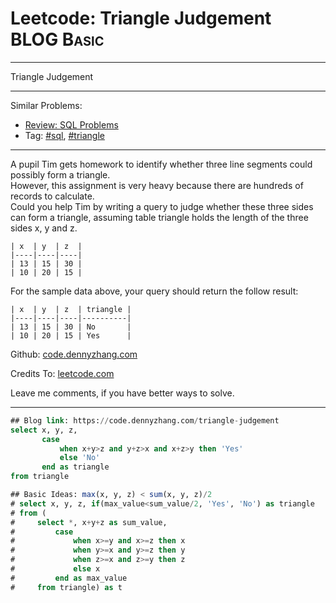 * Leetcode: Triangle Judgement                                              :BLOG:Basic:
#+STARTUP: showeverything
#+OPTIONS: toc:nil \n:t ^:nil creator:nil d:nil
:PROPERTIES:
:type:     sql, triangle
:END:
---------------------------------------------------------------------
Triangle Judgement
---------------------------------------------------------------------
#+BEGIN_HTML
<a href="https://github.com/dennyzhang/code.dennyzhang.com/tree/master/problems/triangle-judgement"><img align="right" width="200" height="183" src="https://www.dennyzhang.com/wp-content/uploads/denny/watermark/github.png" /></a>
#+END_HTML
Similar Problems:
- [[https://code.dennyzhang.com/review-sql][Review: SQL Problems]]
- Tag: [[https://code.dennyzhang.com/tag/sql][#sql]], [[https://code.dennyzhang.com/tag/triangle][#triangle]]
---------------------------------------------------------------------
A pupil Tim gets homework to identify whether three line segments could possibly form a triangle.
However, this assignment is very heavy because there are hundreds of records to calculate.
Could you help Tim by writing a query to judge whether these three sides can form a triangle, assuming table triangle holds the length of the three sides x, y and z.
#+BEGIN_EXAMPLE
| x  | y  | z  |
|----|----|----|
| 13 | 15 | 30 |
| 10 | 20 | 15 |
#+END_EXAMPLE

For the sample data above, your query should return the follow result:
#+BEGIN_EXAMPLE
| x  | y  | z  | triangle |
|----|----|----|----------|
| 13 | 15 | 30 | No       |
| 10 | 20 | 15 | Yes      |
#+END_EXAMPLE

Github: [[https://github.com/dennyzhang/code.dennyzhang.com/tree/master/problems/triangle-judgement][code.dennyzhang.com]]

Credits To: [[https://leetcode.com/problems/triangle-judgement/description/][leetcode.com]]

Leave me comments, if you have better ways to solve.
---------------------------------------------------------------------

#+BEGIN_SRC sql
## Blog link: https://code.dennyzhang.com/triangle-judgement
select x, y, z,
       case
           when x+y>z and y+z>x and x+z>y then 'Yes'
           else 'No'
       end as triangle
from triangle

## Basic Ideas: max(x, y, z) < sum(x, y, z)/2
# select x, y, z, if(max_value<sum_value/2, 'Yes', 'No') as triangle
# from (
#     select *, x+y+z as sum_value,
#         case
#             when x>=y and x>=z then x
#             when y>=x and y>=z then y
#             when z>=x and z>=y then z
#             else x
#         end as max_value
#     from triangle) as t
#+END_SRC

#+BEGIN_HTML
<div style="overflow: hidden;">
<div style="float: left; padding: 5px"> <a href="https://www.linkedin.com/in/dennyzhang001"><img src="https://www.dennyzhang.com/wp-content/uploads/sns/linkedin.png" alt="linkedin" /></a></div>
<div style="float: left; padding: 5px"><a href="https://github.com/dennyzhang"><img src="https://www.dennyzhang.com/wp-content/uploads/sns/github.png" alt="github" /></a></div>
<div style="float: left; padding: 5px"><a href="https://www.dennyzhang.com/slack" target="_blank" rel="nofollow"><img src="https://www.dennyzhang.com/wp-content/uploads/sns/slack.png" alt="slack"/></a></div>
</div>
#+END_HTML
